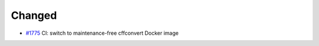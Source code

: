 .. _#1775:  https://github.com/fox0430/moe/pull/1775

Changed
.......

- `#1775`_ CI:  switch to maintenance-free cffconvert Docker image

